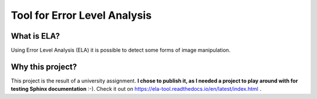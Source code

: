 
Tool for Error Level Analysis
==============================

What is ELA?
------------
Using Error Level Analysis (ELA) it is possible to detect some forms of image manipulation.

Why this project?
---------------------
This project is the result of a university assignment.
**I chose to publish it, as I needed a project to play around with for testing Sphinx
documentation** :-).
Check it out on https://ela-tool.readthedocs.io/en/latest/index.html .
